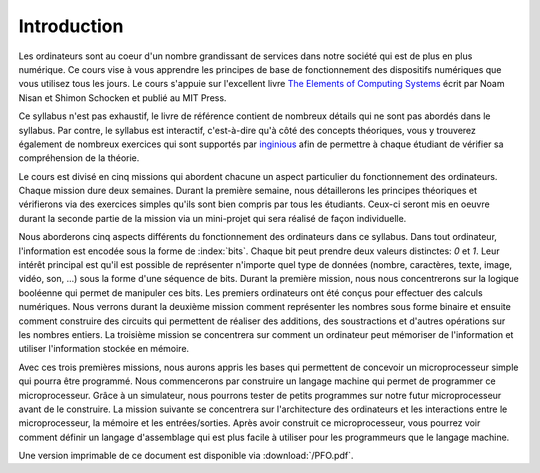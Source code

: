 Introduction
============

.. spelling:word-list::

   coeur
   oeuvre



Les ordinateurs sont au coeur d'un nombre grandissant de services dans notre
société qui est de plus en plus numérique. Ce cours vise à vous apprendre les principes de base de fonctionnement des dispositifs numériques que vous utilisez tous les jours. Le cours s'appuie sur l'excellent livre `The Elements of Computing Systems <https://www.nand2tetris.org>`_ écrit par Noam Nisan et Shimon Schocken et publié au MIT Press. 

Ce syllabus n'est pas exhaustif, le livre de référence contient de nombreux détails qui ne sont pas abordés dans le syllabus. Par contre, le syllabus est interactif, c'est-à-dire qu'à côté des concepts théoriques, vous y trouverez également de nombreux exercices qui sont supportés par `inginious <https://inginious.info.ucl.ac.be>`_ afin de permettre à chaque étudiant de vérifier sa compréhension de la théorie.

Le cours est divisé en cinq missions qui abordent chacune un aspect particulier du fonctionnement des ordinateurs. Chaque mission dure deux semaines. Durant la première semaine, nous détaillerons les principes théoriques et vérifierons via des exercices simples qu'ils sont bien compris par tous les étudiants. Ceux-ci seront mis en oeuvre durant la seconde partie de la mission via un mini-projet qui sera réalisé de façon individuelle.

Nous aborderons cinq aspects différents du fonctionnement des ordinateurs dans ce syllabus. Dans tout ordinateur, l'information est encodée sous la forme de :index:`bits`. Chaque bit peut prendre deux valeurs distinctes: `0` et `1`. Leur intérêt principal est qu'il est possible de représenter n'importe quel type de données (nombre, caractères, texte, image, vidéo, son, ...) sous la forme d'une séquence de bits. Durant la première mission, nous nous concentrerons sur la logique booléenne qui permet de manipuler ces bits. Les premiers ordinateurs ont été conçus pour effectuer des calculs numériques. Nous verrons durant la deuxième mission comment représenter les nombres sous forme binaire et ensuite comment construire des circuits qui permettent de réaliser des additions, des soustractions et d'autres opérations sur les nombres entiers. La troisième mission se concentrera sur comment un ordinateur peut mémoriser de l'information et utiliser l'information stockée en mémoire.

Avec ces trois premières missions, nous aurons appris les bases qui permettent de concevoir un microprocesseur simple qui pourra être programmé. Nous commencerons par construire un langage machine qui permet de programmer ce microprocesseur. Grâce à un simulateur, nous pourrons tester de petits programmes sur notre futur microprocesseur avant de le construire. La mission suivante se concentrera sur l'architecture des ordinateurs et les interactions entre le microprocesseur, la mémoire et les entrées/sorties. Après avoir construit ce microprocesseur, vous pourrez voir comment définir un langage d'assemblage qui est plus facile à utiliser pour les programmeurs que le langage machine.

Une version imprimable de ce document est disponible via :download:`/PFO.pdf`. 
